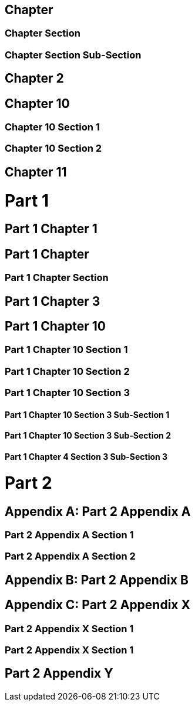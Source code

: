 :doctype: book

[sdpi_offset=clear]
== Chapter

=== Chapter Section

=== Chapter Section Sub-Section

== Chapter 2

[sdpi_offset=10]
== Chapter 10

=== Chapter 10 Section 1

=== Chapter 10 Section 2

== Chapter 11

= Part 1

== Part 1 Chapter 1

[sdpi_offset=clear]
== Part 1 Chapter

=== Part 1 Chapter Section

== Part 1 Chapter 3

[sdpi_offset=10]
== Part 1 Chapter 10

=== Part 1 Chapter 10 Section 1

=== Part 1 Chapter 10 Section 2

=== Part 1 Chapter 10 Section 3

==== Part 1 Chapter 10 Section 3 Sub-Section 1

==== Part 1 Chapter 10 Section 3 Sub-Section 2

==== Part 1 Chapter 4 Section 3 Sub-Section 3

= Part 2

[appendix]
== Part 2 Appendix A

=== Part 2 Appendix A Section 1

=== Part 2 Appendix A Section 2

[appendix]
== Part 2 Appendix B

[appendix,sdpi_offset=X]
== Part 2 Appendix X

=== Part 2 Appendix X Section 1

=== Part 2 Appendix X Section 1

== Part 2 Appendix Y

